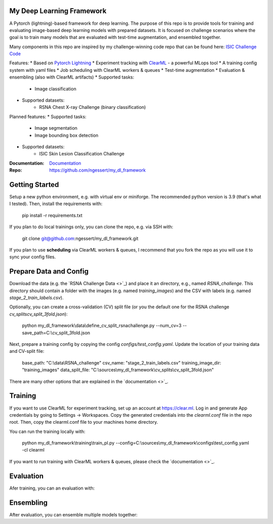 My Deep Learning Framework
==========================

|Tests Status| |Docs Status|

A Pytorch (lightning)-based framework for deep learning. The purpose of this repo is to provide tools for training and evaluating image-based deep learning models with prepared datasets.
It is focused on challenge scenarios where the goal is to train many models that are evaluated with test-time augmentation, and ensembled together.

Many components in this repo are inspired by my challenge-winning code repo that can be found here: `ISIC Challenge Code <https://github.com/ngessert/isic2019/>`_

Features:
* Based on `Pytorch Lightning <https://www.pytorchlightning.ai>`_
* Experiment tracking with `ClearML <https://clear.ml>`_ - a powerful MLops tool
* A training config system with yaml files
* Job scheduling with ClearML workers & queues
* Test-time augmentation
* Evaluation & ensembling (also with ClearML artifacts)
* Supported tasks:
    * Image classification
* Supported datasets:
    * RSNA Chest X-ray Challenge (binary classification)


Planned features:
* Supported tasks:
    * Image segmentation
    * Image bounding box detection
* Supported datasets:
    * ISIC Skin Lesion Classification Challenge


:Documentation:
    `Documentation <https://deep-echo.philips-internal.com/>`_

:Repo:
    `https://github.com/ngessert/my_dl_framework <https://github.com/ngessert/my_dl_framework>`_

Getting Started
=============================

Setup a new python environment, e.g. with virtual env or miniforge. The recommended python version is 3.9 (that's what I tested). Then, install the requirements with:

    pip install -r requirements.txt

If you plan to do local trainings only, you can clone the repo, e.g. via SSH with:

    git clone git@github.com:ngessert/my_dl_framework.git

If you plan to use **scheduling** via ClearML workers & queues, I recommend that you fork the repo as you will use
it to sync your config files.

Prepare Data and Config
=============================

Download the data (e.g. the `RSNA Challenge Data <>`_) and place it an directory, e.g., named `RSNA_challenge`.
This directory should contain a folder with the images (e.g. named `training_images`) and the CSV with labels (e.g. named `stage_2_train_labels.csv`).

Optionally, you can create a cross-validation (CV) split file (or you the default one for the RSNA challenge `cv_splits\cv_split_3fold.json`):

    python my_dl_framework\\data\\define_cv_split_rsnachallenge.py --num_cv=3 --save_path=C:\\cv_split_3fold.json

Next, prepare a training config by copying the config `configs/test_config.yaml`. Update the location of your training data and CV-split file:

    base_path: "C:\\data\\RSNA_challenge"
    csv_name: "stage_2_train_labels.csv"
    training_image_dir: "training_images"
    data_split_file: "C:\\sources\\my_dl_framework\\cv_splits\\cv_split_3fold.json"

There are many other options that are explained in the `documentation <>`_.

Training
=============================

If you want to use ClearML for experiment tracking, set up an account at `https://clear.ml <https://clear.ml>`_.
Log in and generate App credentials by going to Settings -> Workspaces. Copy the generated credentials into the `clearml.conf` file in the repo root.
Then, copy the clearml.conf file to your machines home directory.

You can run the training locally with:

    python my_dl_framework\\training\\train_pl.py --config=C:\\sources\\my_dl_framework\\configs\\test_config.yaml -cl clearml

If you want to run training with ClearML workers & queues, please check the `documentation <>`_.

Evaluation
=============================

Afer training, you can an evaluation with:

Ensembling
=============================

After evaluation, you can ensemble multiple models together:


.. |Tests Status| image:: https://github.com/ngessert/my_dl_framework/actions/workflows/main.yml/badge.svg?branch=develop
.. |Docs Status| image:: https://github.com/ngessert/my_dl_framework/actions/workflows/documentation.yml/badge.svg?branch=develop